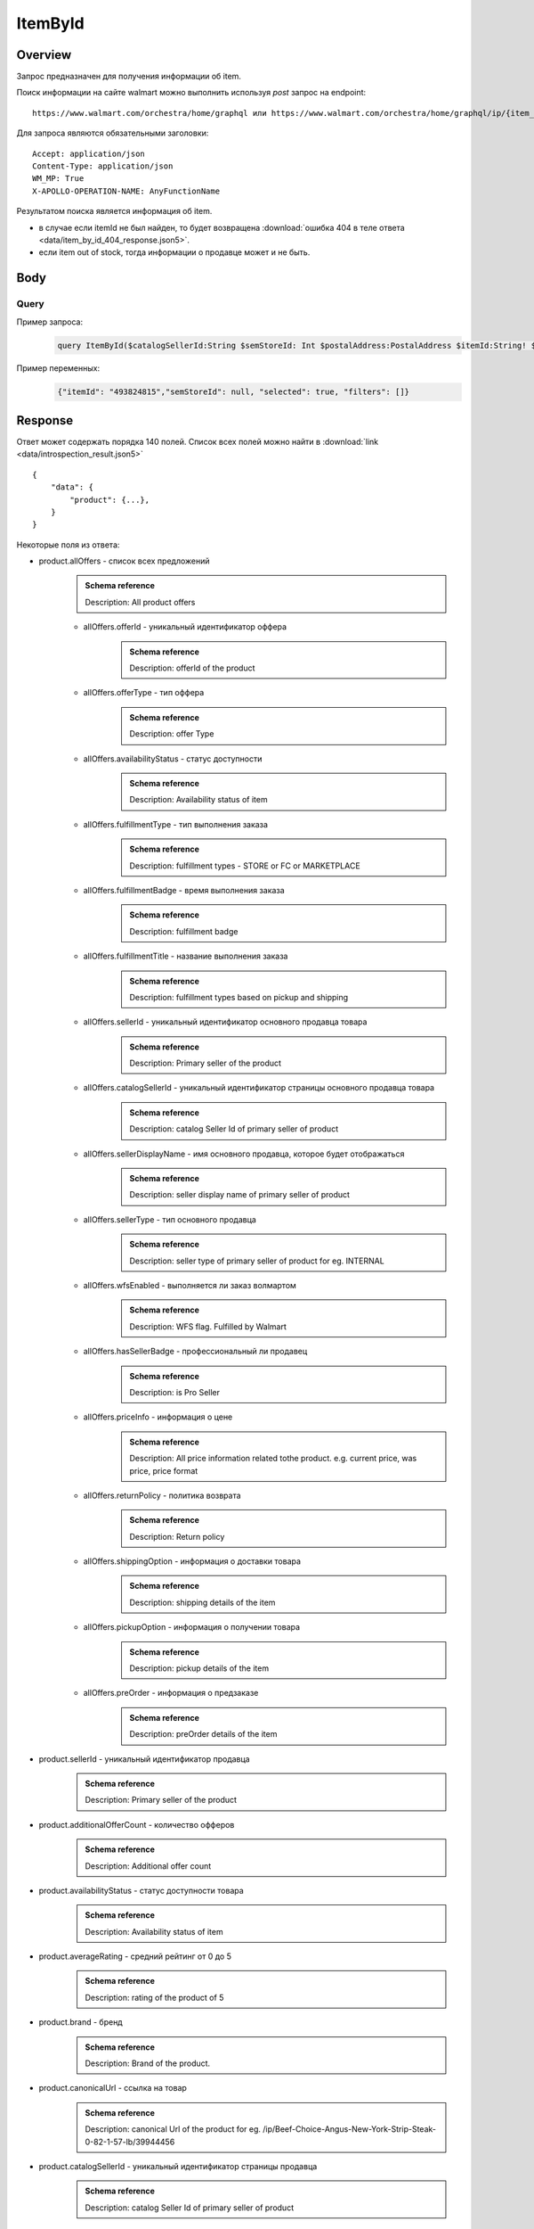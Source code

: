 ItemById
-----------
Overview
~~~~~~~~~~~

..
    Overview для каждого запроса должно содержать:

        1. Предназначение.
        2. HTTP метод и endpoint.
        3. Описание свойств запроса.
        4. Описание ответа.
        5. Особенности.

.. Предназначение

Запрос предназначен для получения информации об item. \

.. HTTP метод и endpoint.

Поиск информации на сайте walmart можно выполнить используя `post` запрос на endpoint:
::

    https://www.walmart.com/orchestra/home/graphql или https://www.walmart.com/orchestra/home/graphql/ip/{item_id}

.. Описание свойств запроса.

Для запроса являются обязательными заголовки:
::

    Accept: application/json
    Content-Type: application/json
    WM_MP: True
    X-APOLLO-OPERATION-NAME: AnyFunctionName

.. Описание ответа.

Результатом поиска является информация об item.


.. Особенности


- в случае если itemId не был найден, то будет возвращена :download:`ошибка 404 в теле ответа <data/item_by_id_404_response.json5>`.
- если item out of stock, тогда информации о продавце может и не быть.

Body
~~~~~~~~~~~

Query
"""""""""""

.. function:: product(...)

    .. admonition:: Schema reference
            :class: info

            Description: null

    :parameter String $itemId!: \

        .. admonition:: Schema reference
                :class: info

                Description: Item ID, returned in Product/usItemId field. Required for post-transaction scenario. \

        Уникальный идентификатор item-a. \

    :parameter String $offerId: \

        .. admonition:: Schema reference
                :class: info

                Description: Offer id of the Product. \

        Уникальный идентификатор оффера. \

    :parameter PostalAddress $postalAddress: \

        .. admonition:: Schema reference
                :class: info

                Description: null

        Местоположение пользователя. Не влияет на фактическую локацию. Фактическая локация хранится в куках. \

        Состоит из полей::

                {
                    "postalCode": str,
                    "zipLocated": bool,
                    "stateOrProvinceCode": str,
                    "stateOrProvinceName": str,
                    "countryCode": str,
                    "addressType": str,
                    "isPoBox": bool,
                }

    :parameter [StoreFrontId] $storeFrontIds: \

        .. admonition:: Schema reference
                :class: info

                Description: null

        Уникальный идентификатор магазина. \

        Состоит из полей::

                {
                    "usStoreId": int,
                    "preferred": bool,
                    "distance": float,
                    "inStore": bool,
                    "lastPickupStore": bool,
                }


    :parameter Boolean $selected: \

        .. admonition:: Schema reference
                :class: info

                Description: True if the current variant is selected"

        Неизвестно \

    :parameter P13NRequest $p13N: \

        .. admonition:: Schema reference
                :class: info

                Description: null

        Обязательный параметр, содержащий метаинформацию о запросе. Нужен для modules. \

    :parameter String $variantFieldId: \

        .. admonition:: Schema reference
                :class: info

                Description: null

        Неизвестно \

    :parameter Int $semStoreId: \

        .. admonition:: Schema reference
                :class: info

                Description: Optional, required only for the SEM (Search Engine Marketing) use case. The storeId for the advertised SEM store. Required for store comparison and for temporarily setting the users store to the SEM store if required.

        Неизвестно. \

    :parameter String $catalogSellerId: \

        .. admonition:: Schema reference
                :class: info

                Description: catalog Seller Id  of primary seller of product

        Уникальный идентификатор страницы продавца. \

    :parameter String $fulfillmentIntent: \

        .. admonition:: Schema reference
                :class: info

                Description: null

        Неизвестно. \

    :parameter [ComponentOfferDetail] $componentOffers: \

        .. admonition:: Schema reference
                :class: info

                Description: null

        Неизвестно. \

Пример запроса:
    .. code-block::

        query ItemById($catalogSellerId:String $semStoreId: Int $postalAddress:PostalAddress $itemId:String! $selected:Boolean $variantFieldId:String $storeFrontIds:[StoreFrontId] $p13N:P13NRequest  $fulfillmentIntent:String  ){product( catalogSellerId:$catalogSellerId itemId:$itemId postalAddress:$postalAddress storeFrontIds:$storeFrontIds selected:$selected semStoreId:$semStoreId p13N:$p13N variantFieldId:$variantFieldId fulfillmentIntent:$fulfillmentIntent ){...FullProductFragment}}fragment FullProductFragment on Product{blitzItem giftingEligibility shipAsIs subscriptionEligible showFulfillmentLink additionalOfferCount shippingRestriction availabilityStatus averageRating suppressReviews brand badges{...BadgesFragment}rhPath partTerminologyId aaiaBrandId manufacturerProductId productTypeId tireSize tireLoadIndex tireSpeedRating viscosity model buyNowEligible earlyAccessEvent showBuyWithWplus preOrder{...PreorderFragment}canonicalUrl catalogSellerId sellerReviewCount sellerAverageRating category{...ProductCategoryFragment}classType classId fulfillmentTitle shortDescription fulfillmentType fulfillmentBadge checkStoreAvailabilityATC fulfillmentLabel{checkStoreAvailability wPlusFulfillmentText message shippingText fulfillmentText locationText fulfillmentMethod addressEligibility fulfillmentType postalCode}hasSellerBadge itemType id imageInfo{...ProductImageInfoFragment}location{postalCode stateOrProvinceCode city storeIds}manufacturerName name numberOfReviews orderMinLimit orderLimit offerId offerType priceInfo{priceDisplayCodes{...PriceDisplayCodesFragment}currentPrice{...ProductPriceFragment}wasPrice{...ProductPriceFragment}unitPrice{...ProductPriceFragment}savings{priceString}subscriptionPrice{price priceString intervalFrequency duration percentageRate subscriptionString}priceRange{minPrice maxPrice priceString currencyUnit unitOfMeasure denominations{price priceString selected}}}returnPolicy{returnable freeReturns returnWindow{value unitType}}fsaEligibleInd sellerId sellerName sellerDisplayName secondaryOfferPrice{currentPrice{priceType priceString price}}semStoreData{pickupStoreId deliveryStoreId isSemLocationDifferent}shippingOption{...ShippingOptionFragment}type pickupOption{slaTier accessTypes availabilityStatus storeName storeId}salesUnit usItemId variantCriteria{id categoryTypeAllValues name type variantList{availabilityStatus id images name products swatchImageUrl selected}}variants{...MinimalProductFragment}groupMetaData{groupType groupSubType numberOfComponents groupComponents{quantity offerId componentType productDisplayName}}upc wfsEnabled sellerType ironbankCategory snapEligible showAddOnServices addOnServices{serviceType serviceTitle serviceSubTitle groups{groupType groupTitle assetUrl shortDescription services{displayName offerId selectedDisplayName currentPrice{price priceString}}}}productLocation{displayValue}}fragment BadgesFragment on UnifiedBadge{flags{__typename...on BaseBadge{id text key query type}...on PreviouslyPurchasedBadge{id text key lastBoughtOn numBought criteria{name value}}}labels{__typename...on BaseBadge{id text key}...on PreviouslyPurchasedBadge{id text key lastBoughtOn numBought}}tags{__typename...on BaseBadge{id text key}}}fragment ShippingOptionFragment on ShippingOption{accessTypes availabilityStatus slaTier deliveryDate maxDeliveryDate shipMethod shipPrice{...ProductPriceFragment}}fragment ProductCategoryFragment on ProductCategory{categoryPathId path{name url}}fragment PreorderFragment on PreOrder{streetDate streetDateDisplayable streetDateType isPreOrder preOrderMessage preOrderStreetDateMessage}fragment MinimalProductFragment on Variant{availabilityStatus imageInfo{...ProductImageInfoFragment}priceInfo{priceDisplayCodes{...PriceDisplayCodesFragment}currentPrice{...ProductPriceFragment}wasPrice{...ProductPriceFragment}unitPrice{...ProductPriceFragment}}productUrl usItemId id:productId fulfillmentBadge}fragment ProductImageInfoFragment on ProductImageInfo{allImages{id url zoomable}thumbnailUrl}fragment PriceDisplayCodesFragment on PriceDisplayCodes{clearance eligibleForAssociateDiscount finalCostByWeight hidePriceForSOI priceDisplayCondition pricePerUnitUom reducedPrice rollback strikethrough submapType unitOfMeasure unitPriceDisplayCondition}fragment ProductPriceFragment on ProductPrice{price priceString variantPriceString priceType currencyUnit}

Пример переменных:
    .. code-block::

        {"itemId": "493824815","semStoreId": null, "selected": true, "filters": []}


Response
~~~~~~~~~~~

Ответ может содержать порядка 140 полей. Список всех полей можно найти в :download:`link <data/introspection_result.json5>`
::

    {
        "data": {
            "product": {...},
        }
    }

Некоторые поля из ответа:

- product.allOffers - список всех предложений
    .. admonition:: Schema reference
            :class: info

            Description: All product offers

    - allOffers.offerId - уникальный идентификатор оффера
        .. admonition:: Schema reference
            :class: info

            Description: offerId of the product

    - allOffers.offerType - тип оффера
        .. admonition:: Schema reference
            :class: info

            Description: offer Type

    - allOffers.availabilityStatus - статус доступности
        .. admonition:: Schema reference
            :class: info

            Description: Availability status of item

    - allOffers.fulfillmentType - тип выполнения заказа
        .. admonition:: Schema reference
            :class: info

            Description: fulfillment types - STORE or FC or MARKETPLACE

    - allOffers.fulfillmentBadge - время выполнения заказа
        .. admonition:: Schema reference
            :class: info

            Description: fulfillment badge

    - allOffers.fulfillmentTitle - название выполнения заказа
        .. admonition:: Schema reference
            :class: info

            Description: fulfillment types based on pickup and shipping

    - allOffers.sellerId - уникальный идентификатор основного продавца товара
        .. admonition:: Schema reference
            :class: info

            Description: Primary seller of the product

    - allOffers.catalogSellerId - уникальный идентификатор страницы основного продавца товара
        .. admonition:: Schema reference
            :class: info

            Description: catalog Seller Id  of primary seller of product

    - allOffers.sellerDisplayName - имя основного продавца, которое будет отображаться
        .. admonition:: Schema reference
            :class: info

            Description: seller display name of primary seller of product

    - allOffers.sellerType - тип основного продавца
        .. admonition:: Schema reference
            :class: info

            Description: seller type of primary seller of product for eg. INTERNAL

    - allOffers.wfsEnabled - выполняется ли заказ волмартом
        .. admonition:: Schema reference
            :class: info

            Description: WFS flag. Fulfilled by Walmart

    - allOffers.hasSellerBadge - профессиональный ли продавец
        .. admonition:: Schema reference
            :class: info

            Description: is Pro Seller

    - allOffers.priceInfo - информация о цене
        .. admonition:: Schema reference
            :class: info

            Description: All price information related tothe product. e.g. current price, was price, price format

    - allOffers.returnPolicy - политика возврата
        .. admonition:: Schema reference
            :class: info

            Description: Return policy

    - allOffers.shippingOption - информация о доставки товара
        .. admonition:: Schema reference
            :class: info

            Description: shipping details of the item

    - allOffers.pickupOption - информация о получении товара
        .. admonition:: Schema reference
            :class: info

            Description: pickup details of the item

    - allOffers.preOrder - информация о предзаказе
        .. admonition:: Schema reference
            :class: info

            Description: preOrder details of the item

- product.sellerId - уникальный идентификатор продавца
    .. admonition:: Schema reference
            :class: info

            Description: Primary seller of the product

- product.additionalOfferCount - количество офферов
    .. admonition:: Schema reference
            :class: info

            Description: Additional offer count

- product.availabilityStatus - статус доступности товара
    .. admonition:: Schema reference
            :class: info

            Description: Availability status of item

- product.averageRating - средний рейтинг от 0 до 5
    .. admonition:: Schema reference
            :class: info

            Description: rating of the product of 5

- product.brand - бренд
    .. admonition:: Schema reference
            :class: info

            Description: Brand of the product.

- product.canonicalUrl - ссылка на товар
    .. admonition:: Schema reference
            :class: info

            Description: canonical Url of the product for eg. /ip/Beef-Choice-Angus-New-York-Strip-Steak-0-82-1-57-lb/39944456

- product.catalogSellerId - уникальный идентификатор страницы продавца
    .. admonition:: Schema reference
            :class: info

            Description: catalog Seller Id  of primary seller of product

- product.category - категории и подкатегории продукта
    .. admonition:: Schema reference
            :class: info

            Description: Categories that the product falls under. There are mutiple category levels

- product.classType - тип класса продукта
    .. admonition:: Schema reference
            :class: info

            Description: Class type of the product.

- product.shortDescription - краткое описание товара. Содержит html теги
    .. admonition:: Schema reference
            :class: info

            Description: Short description of the product.

- product.detailedDescription - полное описание товара. Содержит html теги
    .. admonition:: Schema reference
            :class: info

            Description: Detailed description of the product.

- product.fulfillmentLabel - описание доставки
    .. admonition:: Schema reference
            :class: info

            Description: fulfillment label

- product.id - уникальный идентификатор страницы продукта
    .. admonition:: Schema reference
            :class: info

            Description: Unique product id

- product.imageInfo - информация об изображениях
    .. admonition:: Schema reference
            :class: info

            Description: All images for the product

- product.location - информация о локации
    .. admonition:: Schema reference
            :class: info

            Description: fulfillment location details

- product.name - названия товара
    .. admonition:: Schema reference
            :class: info

            Description: Name of the product.

- product.numberOfReviews - количество оценок
    .. admonition:: Schema reference
            :class: info

            Description: number of reviews of the product of 5

- product.offerId - уникальный идентификатор оффера
    .. admonition:: Schema reference
            :class: info

            Description: primary offer id of product

- product.offerType - тип офферов
    .. admonition:: Schema reference
            :class: info

            Description: offer type of primary offer of product for eg. ONLINE_ONLY, ONLINE_AND_STORE

- product.priceInfo - информация о цене
    .. admonition:: Schema reference
            :class: info

            Description: All price information related tothe product. e.g. current price, was price, price format

- product.sellerName - имя продавца
    .. admonition:: Schema reference
            :class: info

            Description: seller name of primary seller of product

- product.shippingOption - информация о типах доставки
    .. admonition:: Schema reference
            :class: info

            Description: shipping details of the item

- product.salesUnit - минимальное количество продаваемых единиц за раз
    .. admonition:: Schema reference
            :class: info

            Description: sales unit For e.g EACH

- product.usItemId - уникальный идентификатор товара
    .. admonition:: Schema reference
            :class: info

            Description: A unique reference id to identify the product. e.g. 646105256"

- product.variants - информация о продавцах
    .. admonition:: Schema reference
            :class: info

            Description: variants of the item

- product.upc - upc товара
    .. admonition:: Schema reference
            :class: info

            Description: UPC

- product.sellerType - тип продавца
    .. admonition:: Schema reference
            :class: info

            Description: seller type of primary seller of product for eg. INTERNAL


.. admonition:: Response example
    :class: note

    Полный пример ответа для товара с id "139340877": :download:`link <data/item_by_id_response.json5>`

UI-Response table comparison
~~~~~~~~~~~~~~~~~~~~~~~~~~~~~~

.. _title: https://monosnap.com/file/BjKYYlkxVlEjWbo4BTvmnBmfiJJv5Z
.. |title| replace:: Title

.. _avg_rating: https://monosnap.com/file/IPsiMU8iVqDEi6W039Si7qm0lquqkY
.. |avg_rating| replace:: Average rating

.. _number_reviews: https://monosnap.com/file/lwJtWjP45T6rLOPBlS14hgFaF0ezwj
.. |number_reviews| replace:: Number of reviews

.. _brand: https://monosnap.com/file/pksi3Wf6k7Bx6XY2naaaN0VOmKIJxc
.. |brand| replace:: Brand

.. _categories: https://monosnap.com/file/g4m0k9gvsUvnU31OYkbrkmoOvGo1Ky
.. |categories| replace:: Categories

.. _price: https://monosnap.com/file/wdnCPPjk5CEmHX1IMNAzvABDGZCKIO
.. |price| replace:: Price

.. _variants: https://monosnap.com/file/mB6aumUbXjPOxx9PdY90mJFm7iRNfU
.. |variants| replace:: Variants

.. _fulfillment: https://monosnap.com/file/rZZogORcDnvZuaVfIGwkL90RrXAlKD
.. |fulfillment| replace:: Fulfillment

.. _seller: https://monosnap.com/file/hTY61775be68dnXNWgKuDQcDBlTwAe
.. |seller| replace:: Seller

.. _images: https://monosnap.com/file/pOWiAmGtU39eKEzTEO4dlWgHLiSdrN
.. |images| replace:: Images


+--------------------------------------------------------------------------------+
|                     Product                                                    |
+-------------------+---------------------------+--------------------------------+
| Title             | Description               | JSON-Path                      |
+===================+===========================+================================+
| |title|_          | Product title             | data.product.name              |
+-------------------+---------------------------+--------------------------------+
| |avg_rating|_     | Average product rating    | data.product.averageRating     |
+-------------------+---------------------------+--------------------------------+
| |number_reviews|_ | Product number of reviews | data.product.numberOfReviews   |
+-------------------+---------------------------+--------------------------------+
| |brand|_          | Product brand             | data.product.brand             |
+-------------------+---------------------------+--------------------------------+
| |categories|_     | Product categories        | data.product.category          |
+-------------------+---------------------------+--------------------------------+
| |price|_          | Product price info        | data.product.priceInfo         |
+-------------------+---------------------------+--------------------------------+
| |variants|_       | Product variants          | data.product.variants          |
+-------------------+---------------------------+--------------------------------+
| |fulfillment|_    | Product fulfillment info  | data.product.fulfillmentLabel  |
+-------------------+---------------------------+--------------------------------+
| |seller|_         | Main product seller       | data.product.sellerDisplayName |
+-------------------+---------------------------+--------------------------------+
| |images|_         | Product images            | data.product.imageInfo         |
+-------------------+---------------------------+--------------------------------+

.. _o_price: https://monosnap.com/file/jDuyeIPgiFA41KRKLwnh7F6TE4SpPc
.. |o_price| replace:: Offer price

.. _o_seller: https://monosnap.com/file/FIzbDJNrUvQM29p6DEyebNMD8ZbOXp
.. |o_seller| replace:: Offer seller

.. _is_pro: https://monosnap.com/file/l46Lh0sWt9gs8OVHv2mqGijKyyNeyl
.. |is_pro| replace:: Offer pro seller

.. _shipping: https://monosnap.com/file/mY3O3bM8GpRWfsWIq5sLlvbMw5xuSV
.. |shipping| replace:: Offer shipping info

.. _returning: https://monosnap.com/file/Ds1dDZpIrPilRHdGWWzEfWfdcpU0E8
.. |returning| replace:: Offer returning policy


+--------------+------------------------+---------------------------------------------+
|               ProductOffer                                                          |
+--------------+------------------------+---------------------------------------------+
| Title        | Description            | JSON-Path                                   |
+==============+========================+=============================================+
| |o_price|_   | Offer price info       | data.product.allOffers[i].priceInfo         |
+--------------+------------------------+---------------------------------------------+
| |o_seller|_  | Offer seller           | data.product.allOffers[i].sellerDisplayName |
+--------------+------------------------+---------------------------------------------+
| |is_pro|_    | Is whether seller pro  | data.product.allOffers[i].hasSellerBadge    |
+--------------+------------------------+---------------------------------------------+
| |shipping|_  | Offer shipping info    | data.product.allOffers[i].shippingOption    |
+--------------+------------------------+---------------------------------------------+
| |returning|_ | Offer returning policy | data.product.allOffers[i].returnPolicy      |
+--------------+------------------------+---------------------------------------------+
